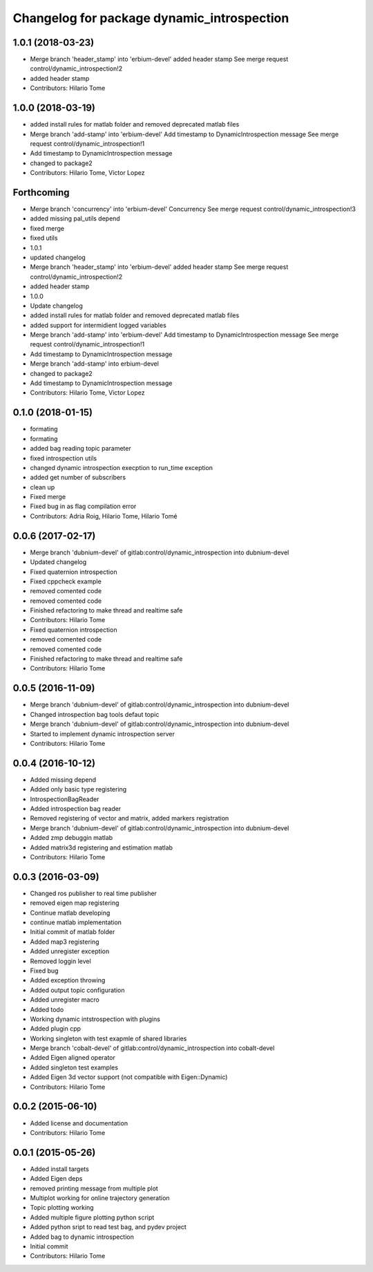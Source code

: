 ^^^^^^^^^^^^^^^^^^^^^^^^^^^^^^^^^^^^^^^^^^^
Changelog for package dynamic_introspection
^^^^^^^^^^^^^^^^^^^^^^^^^^^^^^^^^^^^^^^^^^^

1.0.1 (2018-03-23)
------------------
* Merge branch 'header_stamp' into 'erbium-devel'
  added header stamp
  See merge request control/dynamic_introspection!2
* added header stamp
* Contributors: Hilario Tome

1.0.0 (2018-03-19)
------------------
* added install rules for matlab folder and removed deprecated matlab files
* Merge branch 'add-stamp' into 'erbium-devel'
  Add timestamp to DynamicIntrospection message
  See merge request control/dynamic_introspection!1
* Add timestamp to DynamicIntrospection message
* changed to package2
* Contributors: Hilario Tome, Victor Lopez

Forthcoming
-----------
* Merge branch 'concurrency' into 'erbium-devel'
  Concurrency
  See merge request control/dynamic_introspection!3
* added missing pal_utils depend
* fixed merge
* fixed utils
* 1.0.1
* updated changelog
* Merge branch 'header_stamp' into 'erbium-devel'
  added header stamp
  See merge request control/dynamic_introspection!2
* added header stamp
* 1.0.0
* Update changelog
* added install rules for matlab folder and removed deprecated matlab files
* added support for intermidient logged variables
* Merge branch 'add-stamp' into 'erbium-devel'
  Add timestamp to DynamicIntrospection message
  See merge request control/dynamic_introspection!1
* Add timestamp to DynamicIntrospection message
* Merge branch 'add-stamp' into erbium-devel
* changed to package2
* Add timestamp to DynamicIntrospection message
* Contributors: Hilario Tome, Victor Lopez

0.1.0 (2018-01-15)
------------------
* formating
* formating
* added bag reading topic parameter
* fixed introspection utils
* changed dynamic introspection execption to run_time exception
* added get number of subscribers
* clean up
* Fixed merge
* Fixed bug in as flag compilation error
* Contributors: Adria Roig, Hilario Tome, Hilario Tomé

0.0.6 (2017-02-17)
------------------
* Merge branch 'dubnium-devel' of gitlab:control/dynamic_introspection into dubnium-devel
* Updated changelog
* Fixed quaternion introspection
* Fixed cppcheck example
* removed comented code
* removed comented code
* Finished refactoring to make thread and realtime safe
* Contributors: Hilario Tome

* Fixed quaternion introspection
* removed comented code
* removed comented code
* Finished refactoring to make thread and realtime safe
* Contributors: Hilario Tome

0.0.5 (2016-11-09)
------------------
* Merge branch 'dubnium-devel' of gitlab:control/dynamic_introspection into dubnium-devel
* Changed introspection bag tools defaut topic
* Merge branch 'dubnium-devel' of gitlab:control/dynamic_introspection into dubnium-devel
* Started to implement dynamic introspection server
* Contributors: Hilario Tome

0.0.4 (2016-10-12)
------------------
* Added missing depend
* Added only basic type registering
* IntrospectionBagReader
* Added introspection bag reader
* Removed registering of vector and matrix, added markers registration
* Merge branch 'dubnium-devel' of gitlab:control/dynamic_introspection into dubnium-devel
* Added zmp debuggin matlab
* Added matrix3d registering and estimation matlab
* Contributors: Hilario Tome

0.0.3 (2016-03-09)
------------------
* Changed ros publisher to real time publisher
* removed eigen map registering
* Continue matlab developing
* continue matlab implementation
* Initial commit of matlab folder
* Added map3 registering
* Added unregister exception
* Removed loggin level
* Fixed bug
* Added exception throwing
* Added output topic configuration
* Added unregister macro
* Added todo
* Working dynamic intstrospection with plugins
* Added plugin cpp
* Working singleton with test exapmle of shared libraries
* Merge branch 'cobalt-devel' of gitlab:control/dynamic_introspection into cobalt-devel
* Added Eigen aligned operator
* Added singleton test examples
* Added Eigen 3d vector support (not compatible with Eigen::Dynamic)
* Contributors: Hilario Tome

0.0.2 (2015-06-10)
------------------
* Added license and documentation
* Contributors: Hilario Tome

0.0.1 (2015-05-26)
------------------
* Added install targets
* Added Eigen deps
* removed printing message from multiple plot
* Multiplot working for online trajectory generation
* Topic plotting working
* Added multiple figure plotting python script
* Added python sript to read test bag, and pydev project
* Added bag to dynamic introspection
* Initial commit
* Contributors: Hilario Tome
